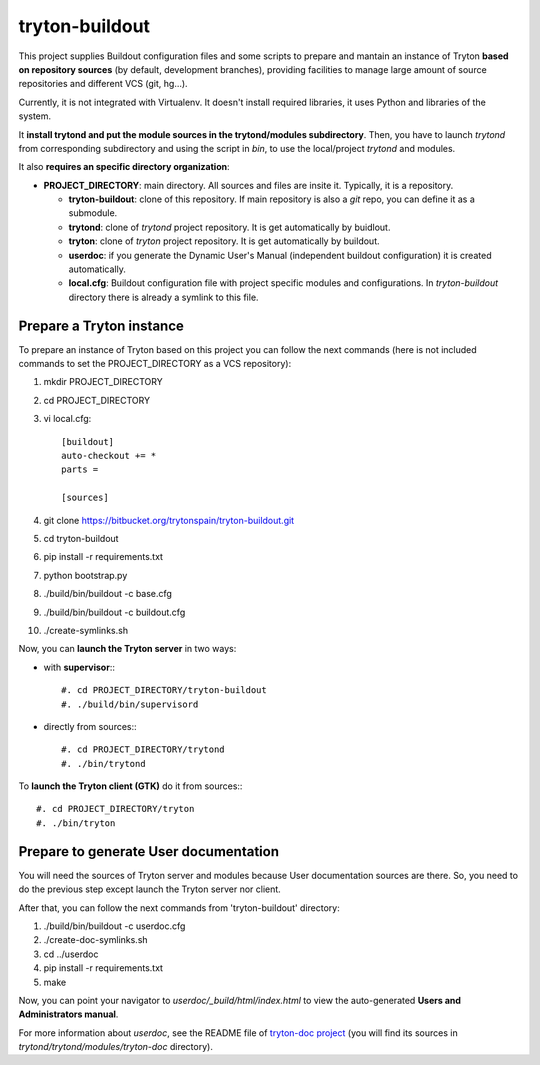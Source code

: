 tryton-buildout
===============

This project supplies Buildout configuration files and some scripts to prepare
and mantain an instance of Tryton **based on repository sources** (by default,
development branches), providing facilities to manage large amount of source
repositories and different VCS (git, hg...).

Currently, it is not integrated with Virtualenv. It doesn't install required
libraries, it uses Python and libraries of the system.

It **install trytond and put the module sources in the trytond/modules
subdirectory**. Then, you have to launch *trytond* from corresponding
subdirectory and using the script in *bin*, to use the local/project *trytond*
and modules.

It also **requires an specific directory organization**:

* **PROJECT_DIRECTORY**: main directory. All sources and files are insite it.
  Typically, it is a repository.

  * **tryton-buildout**: clone of this repository. If main repository is also a
    *git* repo, you can define it as a submodule.
  * **trytond**: clone of *trytond* project repository. It is get automatically
    by buidlout.
  * **tryton**: clone of *tryton* project repository. It is get automatically
    by buildout.
  * **userdoc**: if you generate the Dynamic User's Manual (independent
    buildout configuration) it is created automatically.
  * **local.cfg**: Buildout configuration file with project specific modules
    and configurations. In *tryton-buildout* directory there is already a
    symlink to this file.


Prepare a Tryton instance
-------------------------

To prepare an instance of Tryton based on this project you can follow the next
commands (here is not included commands to set the PROJECT_DIRECTORY as a VCS
repository):

#. mkdir PROJECT_DIRECTORY
#. cd PROJECT_DIRECTORY
#. vi local.cfg::

    [buildout]
    auto-checkout += *
    parts =

    [sources]

#. git clone https://bitbucket.org/trytonspain/tryton-buildout.git
#. cd tryton-buildout
#. pip install -r requirements.txt
#. python bootstrap.py
#. ./build/bin/buildout -c base.cfg
#. ./build/bin/buildout -c buildout.cfg
#. ./create-symlinks.sh


Now, you can **launch the Tryton server** in two ways:

* with **supervisor**:::

  #. cd PROJECT_DIRECTORY/tryton-buildout
  #. ./build/bin/supervisord

* directly from sources:::

  #. cd PROJECT_DIRECTORY/trytond
  #. ./bin/trytond


To **launch the Tryton client (GTK)** do it from sources:::

  #. cd PROJECT_DIRECTORY/tryton
  #. ./bin/tryton


Prepare to generate User documentation
--------------------------------------

You will need the sources of Tryton server and modules because User
documentation sources are there. So, you need to do the previous step except
launch the Tryton server nor client.

After that, you can follow the next commands from 'tryton-buildout' directory:

#. ./build/bin/buildout -c userdoc.cfg
#. ./create-doc-symlinks.sh
#. cd ../userdoc
#. pip install -r requirements.txt
#. make

Now, you can point your navigator to *userdoc/_build/html/index.html* to view
the auto-generated **Users and Administrators manual**.

For more information about *userdoc*, see the README file of `tryton-doc
project`_ (you will find its sources in *trytond/trytond/modules/tryton-doc*
directory).

.. _tryton-doc project: https://bitbucket.org/trytonspain/trytond-doc


